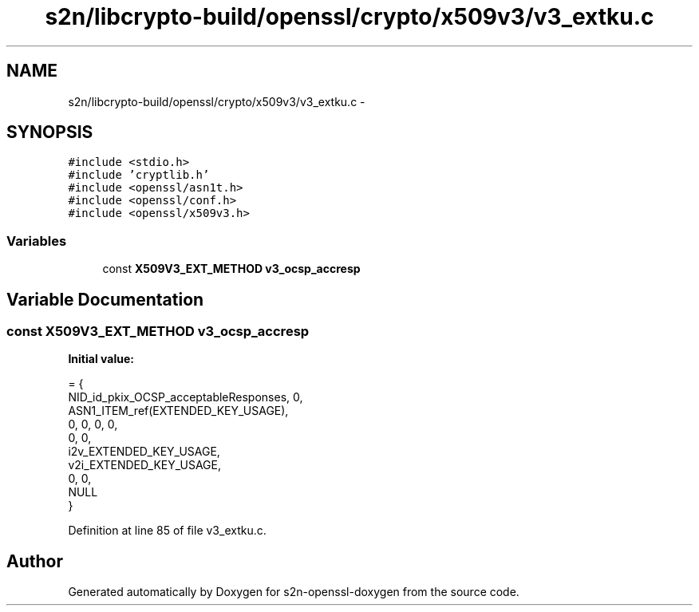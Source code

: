 .TH "s2n/libcrypto-build/openssl/crypto/x509v3/v3_extku.c" 3 "Thu Jun 30 2016" "s2n-openssl-doxygen" \" -*- nroff -*-
.ad l
.nh
.SH NAME
s2n/libcrypto-build/openssl/crypto/x509v3/v3_extku.c \- 
.SH SYNOPSIS
.br
.PP
\fC#include <stdio\&.h>\fP
.br
\fC#include 'cryptlib\&.h'\fP
.br
\fC#include <openssl/asn1t\&.h>\fP
.br
\fC#include <openssl/conf\&.h>\fP
.br
\fC#include <openssl/x509v3\&.h>\fP
.br

.SS "Variables"

.in +1c
.ti -1c
.RI "const \fBX509V3_EXT_METHOD\fP \fBv3_ocsp_accresp\fP"
.br
.in -1c
.SH "Variable Documentation"
.PP 
.SS "const \fBX509V3_EXT_METHOD\fP v3_ocsp_accresp"
\fBInitial value:\fP
.PP
.nf
= {
    NID_id_pkix_OCSP_acceptableResponses, 0,
    ASN1_ITEM_ref(EXTENDED_KEY_USAGE),
    0, 0, 0, 0,
    0, 0,
    i2v_EXTENDED_KEY_USAGE,
    v2i_EXTENDED_KEY_USAGE,
    0, 0,
    NULL
}
.fi
.PP
Definition at line 85 of file v3_extku\&.c\&.
.SH "Author"
.PP 
Generated automatically by Doxygen for s2n-openssl-doxygen from the source code\&.
